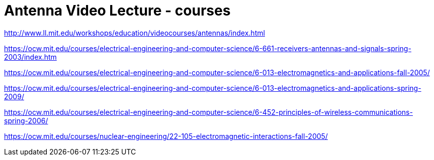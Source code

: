 = Antenna Video Lecture - courses

http://www.ll.mit.edu/workshops/education/videocourses/antennas/index.html


https://ocw.mit.edu/courses/electrical-engineering-and-computer-science/6-661-receivers-antennas-and-signals-spring-2003/index.htm

https://ocw.mit.edu/courses/electrical-engineering-and-computer-science/6-013-electromagnetics-and-applications-fall-2005/

https://ocw.mit.edu/courses/electrical-engineering-and-computer-science/6-013-electromagnetics-and-applications-spring-2009/

https://ocw.mit.edu/courses/electrical-engineering-and-computer-science/6-452-principles-of-wireless-communications-spring-2006/

https://ocw.mit.edu/courses/nuclear-engineering/22-105-electromagnetic-interactions-fall-2005/
